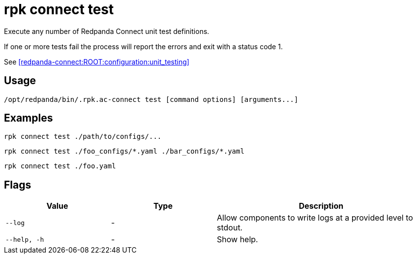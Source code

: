 = rpk connect test

Execute any number of Redpanda Connect unit test definitions. 

If one or more tests fail the process will report the errors and exit with a status code 1.

See xref:redpanda-connect:ROOT:configuration:unit_testing[]

== Usage

[,bash]
----
/opt/redpanda/bin/.rpk.ac-connect test [command options] [arguments...]
----

== Examples

[,bash]
----
rpk connect test ./path/to/configs/...
----

[,bash]
----
rpk connect test ./foo_configs/*.yaml ./bar_configs/*.yaml
----

[,bash]
----
rpk connect test ./foo.yaml
----

== Flags

[cols="1m,1a,2a"]
|===
|*Value* |*Type* |*Description*

|--log      |- | Allow components to write logs at a provided level to stdout.

|--help, -h      |- | Show help.
|===
